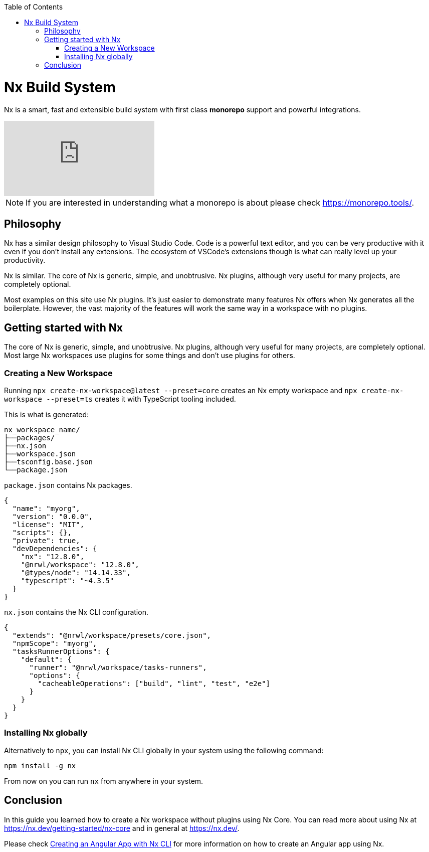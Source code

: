 :toc: macro

ifdef::env-github[]
:tip-caption: :bulb:
:note-caption: :information_source:
:important-caption: :heavy_exclamation_mark:
:caution-caption: :fire:
:warning-caption: :warning:
endif::[]

toc::[]
:idprefix:
:idseparator: -
:reproducible:
:source-highlighter: rouge
:listing-caption: Listing

= Nx Build System

Nx is a smart, fast and extensible build system with first class **monorepo** support and powerful integrations. 

video::-OmQ-PaSY5M[youtube]

NOTE: If you are interested in understanding what a monorepo is about please check https://monorepo.tools/.

== Philosophy

Nx has a similar design philosophy to Visual Studio Code. Code is a powerful text editor, and you can be very productive with it even if you don't install any extensions. The ecosystem of VSCode's extensions though is what can really level up your productivity.

Nx is similar. The core of Nx is generic, simple, and unobtrusive. Nx plugins, although very useful for many projects, are completely optional.

Most examples on this site use Nx plugins. It's just easier to demonstrate many features Nx offers when Nx generates all the boilerplate. However, the vast majority of the features will work the same way in a workspace with no plugins.

== Getting started with Nx

The core of Nx is generic, simple, and unobtrusive. Nx plugins, although very useful for many projects, are completely optional. Most large Nx workspaces use plugins for some things and don't use plugins for others.

=== Creating a New Workspace

Running `npx create-nx-workspace@latest --preset=core` creates an Nx empty workspace and `npx create-nx-workspace --preset=ts` creates it with TypeScript tooling included.

This is what is generated:

[source]
----
nx_workspace_name/
├──packages/
├──nx.json
├──workspace.json
├──tsconfig.base.json
└──package.json
----

`package.json` contains Nx packages.

[source,json]
----
{
  "name": "myorg",
  "version": "0.0.0",
  "license": "MIT",
  "scripts": {},
  "private": true,
  "devDependencies": {
    "nx": "12.8.0",
    "@nrwl/workspace": "12.8.0",
    "@types/node": "14.14.33",
    "typescript": "~4.3.5"
  }
}
----

`nx.json` contains the Nx CLI configuration.

[source,json]
----
{
  "extends": "@nrwl/workspace/presets/core.json",
  "npmScope": "myorg",
  "tasksRunnerOptions": {
    "default": {
      "runner": "@nrwl/workspace/tasks-runners",
      "options": {
        "cacheableOperations": ["build", "lint", "test", "e2e"]
      }
    }
  }
}
----

=== Installing Nx globally

Alternatively to `npx`, you can install Nx CLI globally in your system using the following command:

[source, shell]
----
npm install -g nx
----

From now on you can run `nx` from anywhere in your system.

== Conclusion

In this guide you learned how to create a Nx workspace without plugins using Nx Core. You can read more about using Nx at https://nx.dev/getting-started/nx-core and in general at https://nx.dev/. 

Please check link:guide-creating-angular-app-with-nx-cli[Creating an Angular App with Nx CLI] for more information on how to create an Angular app using Nx.

